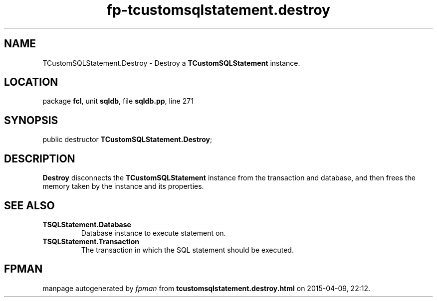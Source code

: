 .\" file autogenerated by fpman
.TH "fp-tcustomsqlstatement.destroy" 3 "2014-03-14" "fpman" "Free Pascal Programmer's Manual"
.SH NAME
TCustomSQLStatement.Destroy - Destroy a \fBTCustomSQLStatement\fR instance.
.SH LOCATION
package \fBfcl\fR, unit \fBsqldb\fR, file \fBsqldb.pp\fR, line 271
.SH SYNOPSIS
public destructor \fBTCustomSQLStatement.Destroy\fR;
.SH DESCRIPTION
\fBDestroy\fR disconnects the \fBTCustomSQLStatement\fR instance from the transaction and database, and then frees the memory taken by the instance and its properties.


.SH SEE ALSO
.TP
.B TSQLStatement.Database
Database instance to execute statement on.
.TP
.B TSQLStatement.Transaction
The transaction in which the SQL statement should be executed.

.SH FPMAN
manpage autogenerated by \fIfpman\fR from \fBtcustomsqlstatement.destroy.html\fR on 2015-04-09, 22:12.


